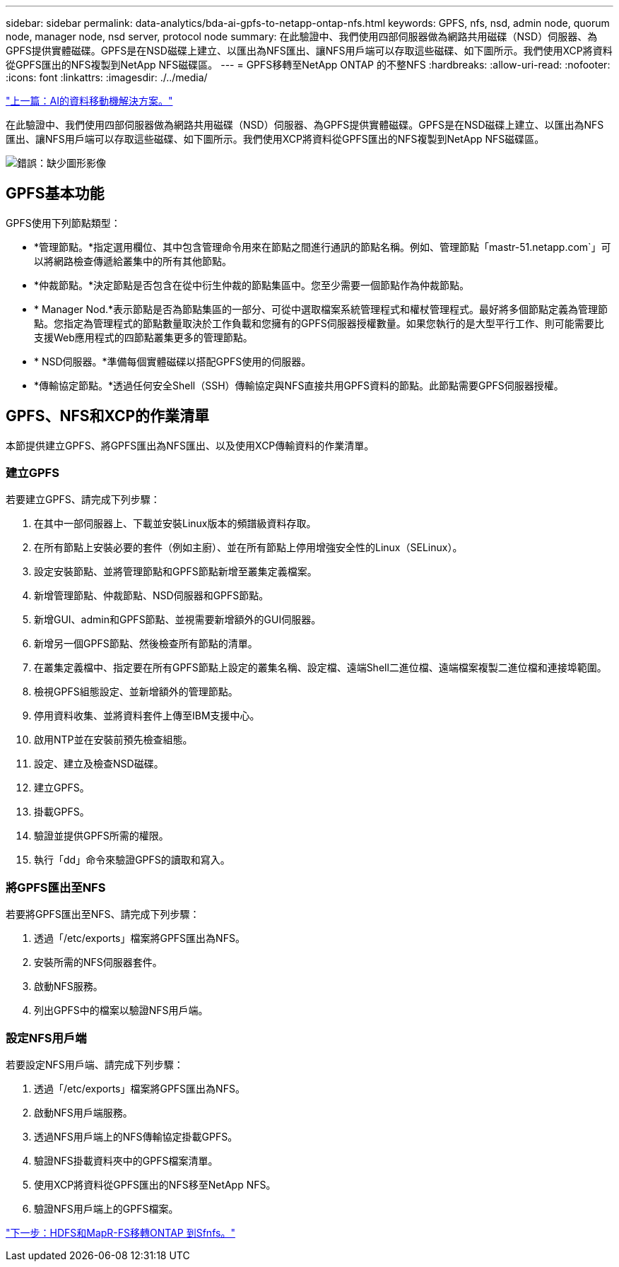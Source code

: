 ---
sidebar: sidebar 
permalink: data-analytics/bda-ai-gpfs-to-netapp-ontap-nfs.html 
keywords: GPFS, nfs, nsd, admin node, quorum node, manager node, nsd server, protocol node 
summary: 在此驗證中、我們使用四部伺服器做為網路共用磁碟（NSD）伺服器、為GPFS提供實體磁碟。GPFS是在NSD磁碟上建立、以匯出為NFS匯出、讓NFS用戶端可以存取這些磁碟、如下圖所示。我們使用XCP將資料從GPFS匯出的NFS複製到NetApp NFS磁碟區。 
---
= GPFS移轉至NetApp ONTAP 的不整NFS
:hardbreaks:
:allow-uri-read: 
:nofooter: 
:icons: font
:linkattrs: 
:imagesdir: ./../media/


link:bda-ai-data-mover-solution-for-ai.html["上一篇：AI的資料移動機解決方案。"]

在此驗證中、我們使用四部伺服器做為網路共用磁碟（NSD）伺服器、為GPFS提供實體磁碟。GPFS是在NSD磁碟上建立、以匯出為NFS匯出、讓NFS用戶端可以存取這些磁碟、如下圖所示。我們使用XCP將資料從GPFS匯出的NFS複製到NetApp NFS磁碟區。

image:bda-ai-image5.png["錯誤：缺少圖形影像"]



== GPFS基本功能

GPFS使用下列節點類型：

* *管理節點。*指定選用欄位、其中包含管理命令用來在節點之間進行通訊的節點名稱。例如、管理節點「mastr-51.netapp.com`」可以將網路檢查傳遞給叢集中的所有其他節點。
* *仲裁節點。*決定節點是否包含在從中衍生仲裁的節點集區中。您至少需要一個節點作為仲裁節點。
* * Manager Nod.*表示節點是否為節點集區的一部分、可從中選取檔案系統管理程式和權杖管理程式。最好將多個節點定義為管理節點。您指定為管理程式的節點數量取決於工作負載和您擁有的GPFS伺服器授權數量。如果您執行的是大型平行工作、則可能需要比支援Web應用程式的四節點叢集更多的管理節點。
* * NSD伺服器。*準備每個實體磁碟以搭配GPFS使用的伺服器。
* *傳輸協定節點。*透過任何安全Shell（SSH）傳輸協定與NFS直接共用GPFS資料的節點。此節點需要GPFS伺服器授權。




== GPFS、NFS和XCP的作業清單

本節提供建立GPFS、將GPFS匯出為NFS匯出、以及使用XCP傳輸資料的作業清單。



=== 建立GPFS

若要建立GPFS、請完成下列步驟：

. 在其中一部伺服器上、下載並安裝Linux版本的頻譜級資料存取。
. 在所有節點上安裝必要的套件（例如主廚）、並在所有節點上停用增強安全性的Linux（SELinux）。
. 設定安裝節點、並將管理節點和GPFS節點新增至叢集定義檔案。
. 新增管理節點、仲裁節點、NSD伺服器和GPFS節點。
. 新增GUI、admin和GPFS節點、並視需要新增額外的GUI伺服器。
. 新增另一個GPFS節點、然後檢查所有節點的清單。
. 在叢集定義檔中、指定要在所有GPFS節點上設定的叢集名稱、設定檔、遠端Shell二進位檔、遠端檔案複製二進位檔和連接埠範圍。
. 檢視GPFS組態設定、並新增額外的管理節點。
. 停用資料收集、並將資料套件上傳至IBM支援中心。
. 啟用NTP並在安裝前預先檢查組態。
. 設定、建立及檢查NSD磁碟。
. 建立GPFS。
. 掛載GPFS。
. 驗證並提供GPFS所需的權限。
. 執行「dd」命令來驗證GPFS的讀取和寫入。




=== 將GPFS匯出至NFS

若要將GPFS匯出至NFS、請完成下列步驟：

. 透過「/etc/exports」檔案將GPFS匯出為NFS。
. 安裝所需的NFS伺服器套件。
. 啟動NFS服務。
. 列出GPFS中的檔案以驗證NFS用戶端。




=== 設定NFS用戶端

若要設定NFS用戶端、請完成下列步驟：

. 透過「/etc/exports」檔案將GPFS匯出為NFS。
. 啟動NFS用戶端服務。
. 透過NFS用戶端上的NFS傳輸協定掛載GPFS。
. 驗證NFS掛載資料夾中的GPFS檔案清單。
. 使用XCP將資料從GPFS匯出的NFS移至NetApp NFS。
. 驗證NFS用戶端上的GPFS檔案。


link:bda-ai-hdfs-and-mapr-fs-to-ontap-nfs.html["下一步：HDFS和MapR-FS移轉ONTAP 到Sfnfs。"]
